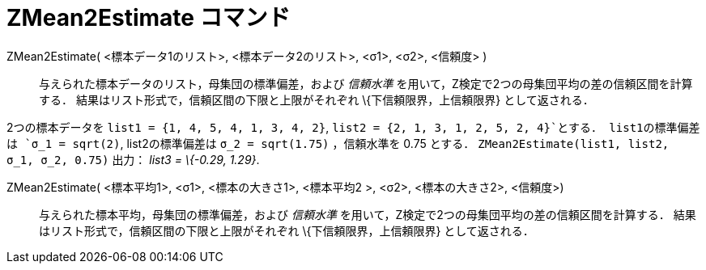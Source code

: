 = ZMean2Estimate コマンド
ifdef::env-github[:imagesdir: /ja/modules/ROOT/assets/images]

ZMean2Estimate( <標本データ1のリスト>, <標本データ2のリスト>, <σ1>, <σ2>, <信頼度> )::
  与えられた標本データのリスト，母集団の標準偏差，および _信頼水準_
  を用いて，Z検定で2つの母集団平均の差の信頼区間を計算する．
  結果はリスト形式で，信頼区間の下限と上限がそれぞれ \{下信頼限界，上信頼限界} として返される．

[EXAMPLE]
====

2つの標本データを `++list1 = {1, 4, 5, 4, 1, 3, 4, 2}++`, `++list2 = {2, 1, 3, 1, 2, 5, 2, 4}++`とする．
list1の標準偏差は `++σ_1 = sqrt(2)++`, list2の標準偏差は `++σ_2  = sqrt(1.75)++` ，信頼水準を 0.75 とする．
`++ZMean2Estimate(list1, list2, σ_1,  σ_2, 0.75)++` 出力： _list3 = \{-0.29, 1.29}_.

====

ZMean2Estimate( <標本平均1>, <σ1>, <標本の大きさ1>, <標本平均2 >, <σ2>, <標本の大きさ2>, <信頼度>)::
  与えられた標本平均，母集団の標準偏差，および _信頼水準_ を用いて，Z検定で2つの母集団平均の差の信頼区間を計算する．
  結果はリスト形式で，信頼区間の下限と上限がそれぞれ \{下信頼限界，上信頼限界} として返される．

